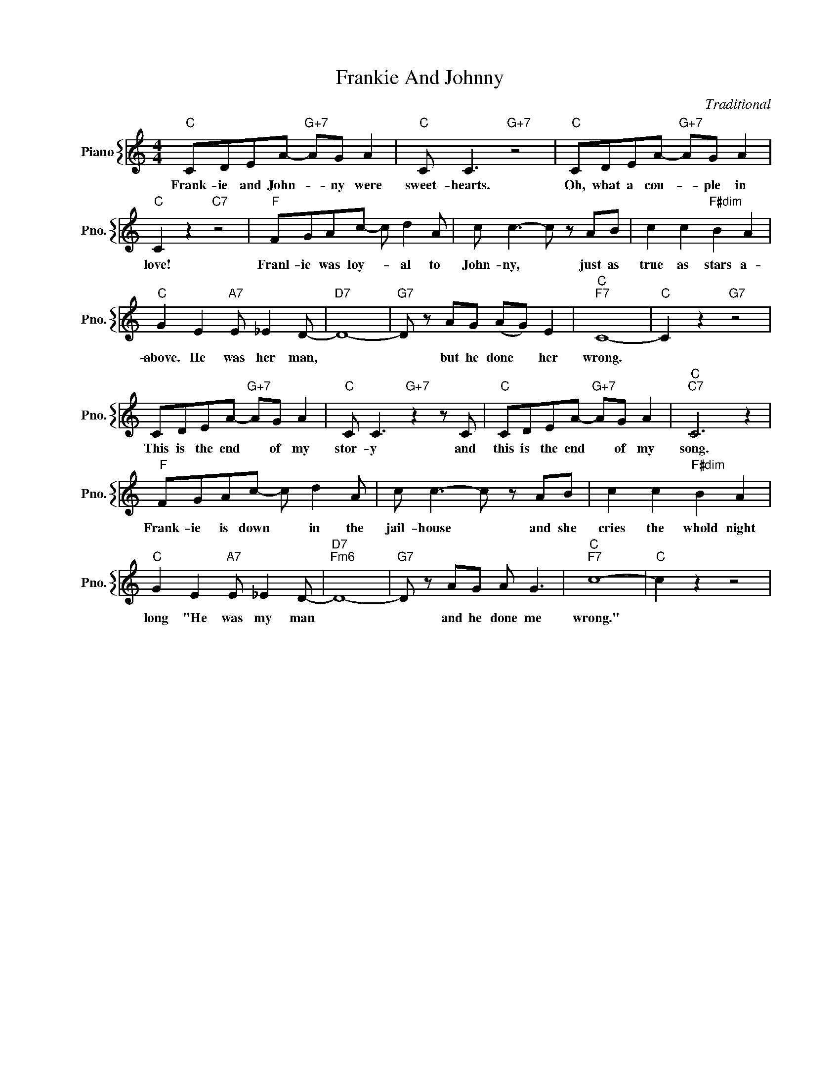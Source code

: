 X:1
T:Frankie And Johnny
C:Traditional
%%score { 1 }
L:1/4
M:4/4
I:linebreak $
K:C
V:1 treble nm="Piano" snm="Pno."
V:1
"C" C/D/E/A/-"G+7" A/G/ A |"C" C/ C3/2"G+7" z2 |"C" C/D/E/A/-"G+7" A/G/ A |$"C" C z"C7" z2 | %4
w: Frank- ie and John- * ny were|sweet- hearts.|Oh, what a cou- * ple in|love!|
"F" F/G/A/c/- c/ d A/ | c/ c3/2- c/ z/ A/B/ | c c"F#dim" B A |$"C" G E"A7" E/ _E D/- |"D7" D4- | %9
w: Franl- ie was loy- * al to|John- ny, * just as|true as stars a-|above. He was her man,||
"G7" D/ z/ A/G/ (A/G/) E |"C""F7" C4- |"C" C z"G7" z2 |$ C/D/E/A/-"G+7" A/G/ A | %13
w: * but he done * her|wrong.||This is the end * of my|
"C" C/ C3/2"G+7" z z/ C/ |"C" C/D/E/A/-"G+7" A/G/ A |"C""C7" C3 z |$"F" F/G/A/c/- c/ d A/ | %17
w: stor- y and|this is the end * of my|song.|Frank- ie is down * in the|
 c/ c3/2- c/ z/ A/B/ | c c"F#dim" B A |$"C" G E"A7" E/ _E D/- |"D7""Fm6" D4- | %21
w: jail- house * and she|cries the whold night|long "He was my man||
"G7" D/ z/ A/G/ A/ G3/2 |"C""F7" c4- |"C" c z z2 | %24
w: * and he done me|wrong."||
